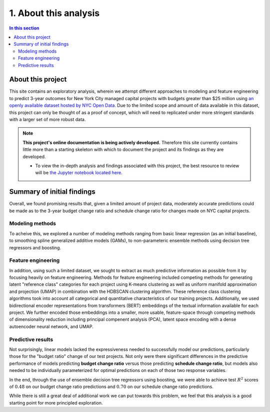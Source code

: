 .. _intro:

1. About this analysis
======================

.. contents:: In this section
  :local:
  :depth: 2
  :backlinks: top

About this project
------------------

This site contains an exploratory analysis, wherein we attempt different approaches to modeling and feature engineering to predict 3-year outcomes for New York City managed capital projects with budgets greater than $25 million using `an openly available dataset hosted by NYC Open Data <datasource_>`_. Due to the limited scope and amount of data available in this dataset, this project can only be thought of as a proof of concept, which will need to replicated under more stringent standards with a larger set of more robust data.

.. _datasource: https://data.cityofnewyork.us/City-Government/Capital-Projects/n7gv-k5yt


.. note::

    **This project's online documentation is being actively developed.** Therefore this site currently contains little more than a starting skeleton with which to document the project and its findings as they are developed.

    * To view the in-depth analysis and findings associated with this project, the best resource to review will be `the Jupyter notebook located here <https://github.com/sedelmeyer/nyc-capital-projects/blob/master/notebooks/11_FINAL_REPORT.ipynb>`_.

Summary of initial findings
---------------------------

Overall, we found promising results that, given a limited amount of project data, moderately accurate predictions could be made as to the 3-year budget change ratio and schedule change ratio for changes made on NYC capital projects.

Modeling methods
^^^^^^^^^^^^^^^^

To acheive this, we explored a number of modeling methods ranging from basic linear regression (as an initial baseline), to smoothing spline generalized additive models (GAMs), to non-parameteric ensemble methods using decision tree regressors and boosting.

Feature engineering
^^^^^^^^^^^^^^^^^^^

In addition, using such a limited dataset, we sought to extract as much predictive information as possible from it by focusing heavily on feature engineering. Methods for feature engineering included competing methods for generating latent "reference class" categories for each project using K-means clustering as well as uniform manifold approximation and projection (UMAP) in combination with the HDBSCAN clustering algorithm. These reference class clustering algorithms took into account all categorical and quantitative characteristics of our training projects. Additionally, we used bidirectional encoder representations from transformers (BERT) embeddings of the textual information available for each project. We further encoded those embeddings into a smaller, more usable, feature-space through competing methods of dimensionality reduction including principal compenent analysis (PCA), latent space encoding with a dense autoencoder neural network, and UMAP.

Predictive results
^^^^^^^^^^^^^^^^^^

Not surprisingly, linear models lacked the expressiveness needed to successfully model our predictions, particularly those for the "budget ratio" change of our test projects. Not only were there significant differences in the predictive performance of models predicting **budget change ratio** versus those predicting **schedule change ratio**, but models also needed to be individually parameterized for optimal predictions on each of those two response variables.

In the end, through the use of ensemble decision tree regressors using boosting, we were able to achieve test :math:`R^2` scores of :math:`0.48` on our budget change ratio predictions and :math:`0.70` on our schedule change ratio predictions.

While there is still a great deal of additional work we can put towards this problem, we feel that this analysis is a good starting point for more principled exploration.
